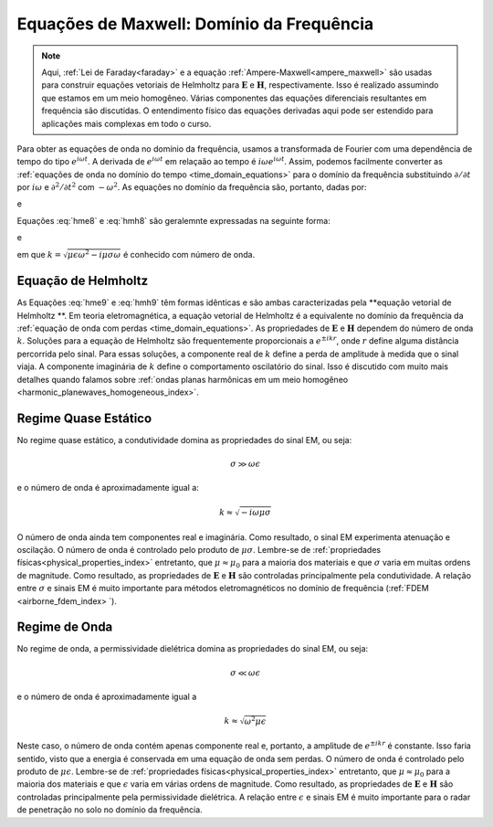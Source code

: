 .. _frequency_domain_equations:

Equações de Maxwell: Domínio da Frequência
==========================================

.. note::
    Aqui, :ref:`Lei de Faraday<faraday>` e a equação :ref:`Ampere-Maxwell<ampere_maxwell>` são usadas para construir equações vetoriais de Helmholtz para :math:`\mathbf{E}` e 
    :math:`\mathbf{H}`, respectivamente. Isso é realizado assumindo que estamos em um meio homogêneo. Várias componentes das equações diferenciais resultantes em frequência são discutidas. 
    O entendimento físico das equações derivadas aqui pode ser estendido para aplicações mais complexas em todo o curso.
    
    
Para obter as equações de onda no domínio da frequência, usamos a transformada de Fourier com uma dependência de tempo do tipo
:math:`e^{i\omega t}`. A derivada de :math:`e^{i\omega t}` em relaçaão ao tempo é :math:`i\omega e^{i\omega t}`. Assim, podemos facilmente
converter as :ref:`equações de onda no domínio do tempo <time_domain_equations>` para o
domínio da frequência substituindo :math:`\partial / \partial t` por :math:`i\omega` e :math:`\partial^ 2 / \partial t^2` com :math:`- \omega^2`. 
As equações no domínio da frequência são, portanto, dadas por:

.. math::  \boldsymbol{\nabla}^2 \mathbf{E} + (\mu \epsilon \omega^2 - i \mu \sigma \omega) \mathbf{E}  = 0
    :label: hme8

e

.. math:: \boldsymbol{\nabla}^2 \mathbf{H} + (\mu \epsilon \omega^2 - i \mu \sigma \omega) \mathbf{H}  = 0
    :label: hmh8

Equações :eq:`hme8` e :eq:`hmh8` são geralemnte expressadas na seguinte forma:

.. math::
	\boldsymbol{\nabla}^2 \mathbf{E} + k^2 \mathbf{E}  = 0
	:label: hme9

e

.. math::
	\boldsymbol{\nabla}^2 \mathbf{H} + k^2 \mathbf{H}  = 0
	:label: hmh9

em que :math:`k = \sqrt{\mu \epsilon \omega^2 - i \mu \sigma \omega}` é conhecido com número de onda.

Equação de Helmholtz
--------------------

As Equações :eq:`hme9` e :eq:`hmh9` têm formas idênticas e são ambas caracterizadas pela **equação vetorial de Helmholtz **. Em teoria eletromagnética, a equação vetorial de Helmholtz é a equivalente no domínio da frequência da :ref:`equação de onda com perdas <time_domain_equations>`. As propriedades de :math:`\mathbf{E}` e :math:`\mathbf{H}` dependem do número de onda 
:math:`k`. Soluções para a equação de Helmholtz são frequentemente proporcionais a :math:`e^{\pm i k r}`, onde :math:`r` define alguma distância percorrida pelo sinal. Para essas soluções, 
a componente real de :math:`k` define a perda de amplitude à medida que o sinal viaja. A componente imaginária de :math:`k` define o comportamento oscilatório do sinal. Isso é discutido com muito mais detalhes quando falamos sobre :ref:`ondas planas harmônicas em um meio homogêneo <harmonic_planewaves_homogeneous_index>`.


Regime Quase Estático
---------------------

No regime quase estático, a condutividade domina as propriedades do sinal EM, ou seja:

.. math::
	\sigma \gg \omega \epsilon

e o número de onda é aproximadamente igual a:

.. math::
	k \approx \sqrt{-i\omega\mu\sigma}

O número de onda ainda tem componentes real e imaginária. Como resultado, o sinal EM experimenta atenuação e oscilação. O número de onda é controlado pelo produto de :math:`\mu\sigma`. Lembre-se de :ref:`propriedades físicas<physical_properties_index>` entretanto, que :math:`\mu\approx\mu_0` para a maioria dos materiais e que :math:`\sigma` varia em muitas ordens de magnitude. Como resultado, as propriedades de :math:`\mathbf{E}` e :math:`\mathbf{H}` são controladas principalmente pela condutividade. A relação entre :math:`\sigma` e sinais EM é muito importante para métodos eletromagnéticos no domínio de frequência (:ref:`FDEM <airborne_fdem_index> `).


Regime de Onda
--------------

No regime de onda, a permissividade dielétrica domina as propriedades do sinal EM, ou seja:

.. math::
	\sigma \ll \omega \epsilon

e o número de onda é aproximadamente igual a 

.. math::
	k \approx \sqrt{\omega^2 \mu\epsilon}

Neste caso, o número de onda contém apenas componente real e, portanto, a amplitude de :math:`e^{\pm i k r}` é constante. Isso faria sentido, visto que a energia é conservada em uma equação de onda sem perdas. O número de onda é controlado pelo produto de :math:`\mu\epsilon`. Lembre-se de :ref:`propriedades físicas<physical_properties_index>` entretanto, que 
:math:`\mu\approx\mu_0` para a maioria dos materiais e que :math:`\epsilon` varia em várias ordens de magnitude. Como resultado, as propriedades de :math:`\mathbf{E}` e 
:math:`\mathbf{H}` são controladas principalmente pela permissividade dielétrica. A relação entre :math:`\epsilon` e sinais EM é muito importante para o radar de penetração no solo no domínio da frequência.



